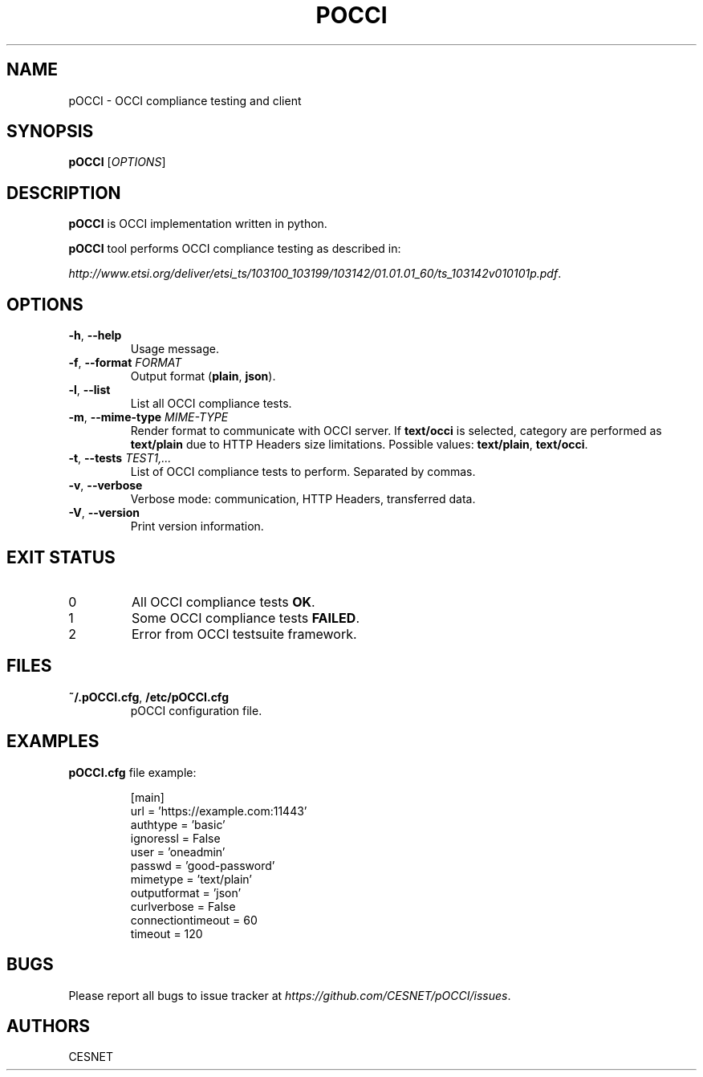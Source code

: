 .TH POCCI 1 "August 2015" "CESNET" "pOCCI"


.SH NAME
pOCCI \- OCCI compliance testing and client


.SH SYNOPSIS
\fBpOCCI\fR [\fIOPTIONS\fR]


.SH DESCRIPTION
\fBpOCCI\fR is OCCI implementation written in python.

\fBpOCCI\fR tool performs OCCI compliance testing as described in:

\fIhttp://www.etsi.org/deliver/etsi_ts/103100_103199/103142/01.01.01_60/ts_103142v010101p.pdf\fR.


.SH OPTIONS
.TP
\fB-h\fR, \fP--help\fR
Usage message.

.TP
\fB-f\fR, \fP--format\fR \fIFORMAT\fR
Output format (\fBplain\fR, \fBjson\fR).

.TP
\fB-l\fR, \fP--list\fR
List all OCCI compliance tests.

.TP
\fB-m\fR, \fP--mime-type\fR \fIMIME-TYPE\fR
Render format to communicate with OCCI server. If \fBtext/occi\fR is selected, category are performed as \fBtext/plain\fR due to HTTP Headers size limitations. Possible values: \fBtext/plain\fR, \fBtext/occi\fR.

.TP
\fB-t\fR, \fP--tests\fR \fITEST1,...\fR
List of OCCI compliance tests to perform. Separated by commas.

.TP
\fB-v\fR, \fP--verbose\fR
Verbose mode: communication, HTTP Headers, transferred data.

.TP
\fB-V\fR, \fP--version\fR
Print version information.

.SH EXIT STATUS
.TP
0
All OCCI compliance tests \fBOK\fR.

.TP
1
Some OCCI compliance tests \fBFAILED\fR.

.TP
2
Error from OCCI testsuite framework.


.SH FILES

.TP
\fB~/.pOCCI.cfg\fR, \fB/etc/pOCCI.cfg\fR
pOCCI configuration file.


.SH EXAMPLES

.TP
\fBpOCCI.cfg\fR file example:

.nf
[main]
url = 'https://example.com:11443'
authtype = 'basic'
ignoressl = False
user = 'oneadmin'
passwd = 'good-password'
mimetype = 'text/plain'
outputformat = 'json'
curlverbose = False
connectiontimeout = 60
timeout = 120
.fi


.SH BUGS
Please report all bugs to issue tracker at \fIhttps://github.com/CESNET/pOCCI/issues\fR.


.SH AUTHORS
CESNET
